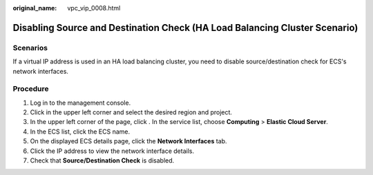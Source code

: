 :original_name: vpc_vip_0008.html

.. _vpc_vip_0008:

Disabling Source and Destination Check (HA Load Balancing Cluster Scenario)
===========================================================================

Scenarios
---------

If a virtual IP address is used in an HA load balancing cluster, you need to disable source/destination check for ECS's network interfaces.

Procedure
---------

#. Log in to the management console.
#. Click |image1| in the upper left corner and select the desired region and project.
#. In the upper left corner of the page, click |image2|. In the service list, choose **Computing** > **Elastic Cloud Server**.
#. In the ECS list, click the ECS name.
#. On the displayed ECS details page, click the **Network Interfaces** tab.
#. Click the IP address to view the network interface details.
#. Check that **Source/Destination Check** is disabled.

.. |image1| image:: /_static/images/en-us_image_0000001818982734.png
.. |image2| image:: /_static/images/en-us_image_0000001818983486.png
